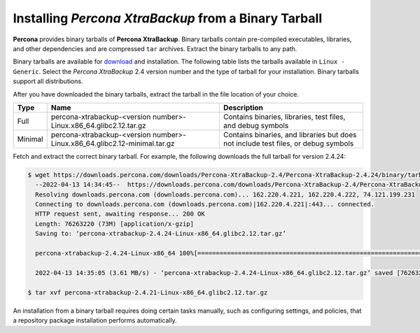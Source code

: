.. _binary-tarball

========================================================
Installing *Percona XtraBackup* from a Binary Tarball
========================================================

**Percona** provides binary tarballs of **Percona XtraBackup**. Binary tarballs contain pre-compiled executables, libraries, and other dependencies and are compressed ``tar`` archives. Extract the binary tarballs to any path.

Binary tarballs are available for `download <https://www.percona.com/downloads>`_ and installation. The following table lists the tarballs available in ``Linux - Generic``. Select the *Percona XtraBackup* 2.4 version number and the type of tarball for your installation. Binary tarballs support all distributions.

After you have downloaded the binary tarballs, extract the tarball in the file location of your choice.

.. tabularcolumns:: |p{5cm}|p{5cm}|p{11cm}|

.. list-table::
   :header-rows: 1

   * - Type
     - Name
     - Description
   * - Full
     - percona-xtrabackup-<version number>-Linux.x86_64.glibc2.12.tar.gz
     - Contains binaries, libraries, test files, and debug symbols
   * - Minimal
     - percona-xtrabackup-<version number>-Linux.x86_64.glibc2.12-minimal.tar.gz
     - Contains binaries, and libraries but does not include test files, or debug symbols

Fetch and extract the correct binary tarball. For example, the following downloads the full tarball for version 2.4.24:

.. code-block:: bash

  $ wget https://downloads.percona.com/downloads/Percona-XtraBackup-2.4/Percona-XtraBackup-2.4.24/binary/tarball/percona-xtrabackup-2.4.24-Linux-x86_64.glibc2.12.tar.gz
    --2022-04-13 14:34:45--  https://downloads.percona.com/downloads/Percona-XtraBackup-2.4/Percona-XtraBackup-2.4.24/binary/tarball/percona-xtrabackup-2.4.24-Linux-x86_64.glibc2.12.tar.gz
    Resolving downloads.percona.com (downloads.percona.com)... 162.220.4.221, 162.220.4.222, 74.121.199.231
    Connecting to downloads.percona.com (downloads.percona.com)|162.220.4.221|:443... connected.
    HTTP request sent, awaiting response... 200 OK
    Length: 76263220 (73M) [application/x-gzip]
    Saving to: ‘percona-xtrabackup-2.4.24-Linux-x86_64.glibc2.12.tar.gz’

    percona-xtrabackup-2.4.24-Linux-x86_64 100%[==========================================================================>]  72.73M  5.29MB/s    in 20s

    2022-04-13 14:35:05 (3.61 MB/s) - ‘percona-xtrabackup-2.4.24-Linux-x86_64.glibc2.12.tar.gz’ saved [76263220/76263220]

  $ tar xvf percona-xtrabackup-2.4.21-Linux-x86_64.glibc2.12.tar.gz
  
An installation from a binary tarball requires doing certain tasks manually, such as configuring settings, and policies, that a repository package installation performs automatically.


